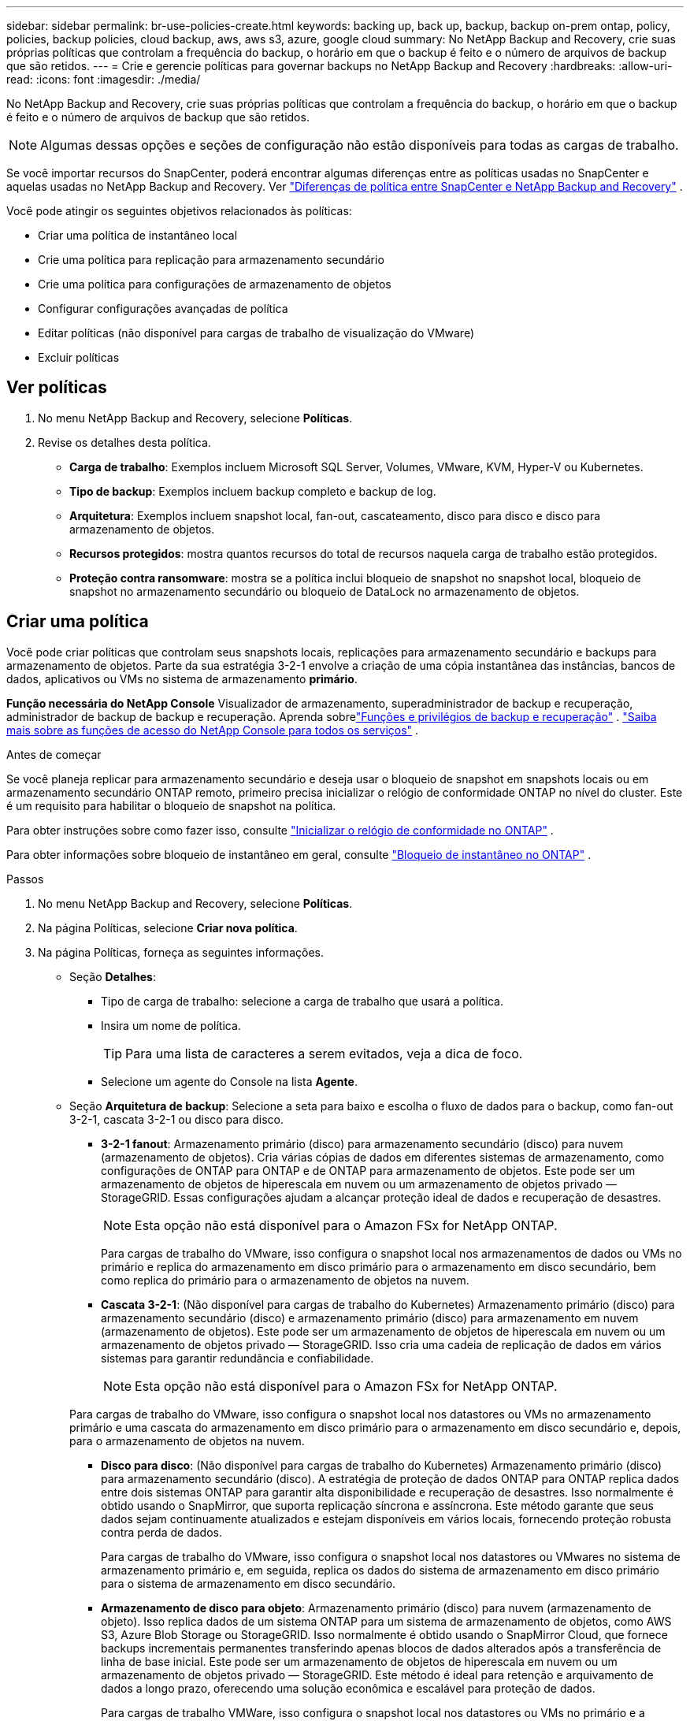 ---
sidebar: sidebar 
permalink: br-use-policies-create.html 
keywords: backing up, back up, backup, backup on-prem ontap, policy, policies, backup policies, cloud backup, aws, aws s3, azure, google cloud 
summary: No NetApp Backup and Recovery, crie suas próprias políticas que controlam a frequência do backup, o horário em que o backup é feito e o número de arquivos de backup que são retidos. 
---
= Crie e gerencie políticas para governar backups no NetApp Backup and Recovery
:hardbreaks:
:allow-uri-read: 
:icons: font
:imagesdir: ./media/


[role="lead"]
No NetApp Backup and Recovery, crie suas próprias políticas que controlam a frequência do backup, o horário em que o backup é feito e o número de arquivos de backup que são retidos.


NOTE: Algumas dessas opções e seções de configuração não estão disponíveis para todas as cargas de trabalho.

Se você importar recursos do SnapCenter, poderá encontrar algumas diferenças entre as políticas usadas no SnapCenter e aquelas usadas no NetApp Backup and Recovery. Ver link:reference-policy-differences-snapcenter.html["Diferenças de política entre SnapCenter e NetApp Backup and Recovery"] .

Você pode atingir os seguintes objetivos relacionados às políticas:

* Criar uma política de instantâneo local
* Crie uma política para replicação para armazenamento secundário
* Crie uma política para configurações de armazenamento de objetos
* Configurar configurações avançadas de política
* Editar políticas (não disponível para cargas de trabalho de visualização do VMware)
* Excluir políticas




== Ver políticas

. No menu NetApp Backup and Recovery, selecione *Políticas*.
. Revise os detalhes desta política.
+
** *Carga de trabalho*: Exemplos incluem Microsoft SQL Server, Volumes, VMware, KVM, Hyper-V ou Kubernetes.
** *Tipo de backup*: Exemplos incluem backup completo e backup de log.
** *Arquitetura*: Exemplos incluem snapshot local, fan-out, cascateamento, disco para disco e disco para armazenamento de objetos.
** *Recursos protegidos*: mostra quantos recursos do total de recursos naquela carga de trabalho estão protegidos.
** *Proteção contra ransomware*: mostra se a política inclui bloqueio de snapshot no snapshot local, bloqueio de snapshot no armazenamento secundário ou bloqueio de DataLock no armazenamento de objetos.






== Criar uma política

Você pode criar políticas que controlam seus snapshots locais, replicações para armazenamento secundário e backups para armazenamento de objetos.  Parte da sua estratégia 3-2-1 envolve a criação de uma cópia instantânea das instâncias, bancos de dados, aplicativos ou VMs no sistema de armazenamento *primário*.

*Função necessária do NetApp Console* Visualizador de armazenamento, superadministrador de backup e recuperação, administrador de backup de backup e recuperação. Aprenda sobrelink:reference-roles.html["Funções e privilégios de backup e recuperação"] . https://docs.netapp.com/us-en/console-setup-admin/reference-iam-predefined-roles.html["Saiba mais sobre as funções de acesso do NetApp Console para todos os serviços"^] .

.Antes de começar
Se você planeja replicar para armazenamento secundário e deseja usar o bloqueio de snapshot em snapshots locais ou em armazenamento secundário ONTAP remoto, primeiro precisa inicializar o relógio de conformidade ONTAP no nível do cluster.  Este é um requisito para habilitar o bloqueio de snapshot na política.

Para obter instruções sobre como fazer isso, consulte https://docs.netapp.com/us-en/ontap/snaplock/initialize-complianceclock-task.html["Inicializar o relógio de conformidade no ONTAP"^] .

Para obter informações sobre bloqueio de instantâneo em geral, consulte https://docs.netapp.com/us-en/ontap/snaplock/snapshot-lock-concept.html["Bloqueio de instantâneo no ONTAP"^] .

.Passos
. No menu NetApp Backup and Recovery, selecione *Políticas*.
. Na página Políticas, selecione *Criar nova política*.
. Na página Políticas, forneça as seguintes informações.
+
** Seção *Detalhes*:
+
*** Tipo de carga de trabalho: selecione a carga de trabalho que usará a política.
*** Insira um nome de política.
+

TIP: Para uma lista de caracteres a serem evitados, veja a dica de foco.

*** Selecione um agente do Console na lista *Agente*.


** Seção *Arquitetura de backup*: Selecione a seta para baixo e escolha o fluxo de dados para o backup, como fan-out 3-2-1, cascata 3-2-1 ou disco para disco.
+
*** *3-2-1 fanout*: Armazenamento primário (disco) para armazenamento secundário (disco) para nuvem (armazenamento de objetos). Cria várias cópias de dados em diferentes sistemas de armazenamento, como configurações de ONTAP para ONTAP e de ONTAP para armazenamento de objetos. Este pode ser um armazenamento de objetos de hiperescala em nuvem ou um armazenamento de objetos privado — StorageGRID. Essas configurações ajudam a alcançar proteção ideal de dados e recuperação de desastres.
+

NOTE: Esta opção não está disponível para o Amazon FSx for NetApp ONTAP.

+
Para cargas de trabalho do VMware, isso configura o snapshot local nos armazenamentos de dados ou VMs no primário e replica do armazenamento em disco primário para o armazenamento em disco secundário, bem como replica do primário para o armazenamento de objetos na nuvem.

*** *Cascata 3-2-1*: (Não disponível para cargas de trabalho do Kubernetes) Armazenamento primário (disco) para armazenamento secundário (disco) e armazenamento primário (disco) para armazenamento em nuvem (armazenamento de objetos). Este pode ser um armazenamento de objetos de hiperescala em nuvem ou um armazenamento de objetos privado — StorageGRID. Isso cria uma cadeia de replicação de dados em vários sistemas para garantir redundância e confiabilidade.
+

NOTE: Esta opção não está disponível para o Amazon FSx for NetApp ONTAP.

+
Para cargas de trabalho do VMware, isso configura o snapshot local nos datastores ou VMs no armazenamento primário e uma cascata do armazenamento em disco primário para o armazenamento em disco secundário e, depois, para o armazenamento de objetos na nuvem.

*** *Disco para disco*: (Não disponível para cargas de trabalho do Kubernetes) Armazenamento primário (disco) para armazenamento secundário (disco). A estratégia de proteção de dados ONTAP para ONTAP replica dados entre dois sistemas ONTAP para garantir alta disponibilidade e recuperação de desastres. Isso normalmente é obtido usando o SnapMirror, que suporta replicação síncrona e assíncrona. Este método garante que seus dados sejam continuamente atualizados e estejam disponíveis em vários locais, fornecendo proteção robusta contra perda de dados.
+
Para cargas de trabalho do VMware, isso configura o snapshot local nos datastores ou VMwares no sistema de armazenamento primário e, em seguida, replica os dados do sistema de armazenamento em disco primário para o sistema de armazenamento em disco secundário.

*** *Armazenamento de disco para objeto*: Armazenamento primário (disco) para nuvem (armazenamento de objeto).  Isso replica dados de um sistema ONTAP para um sistema de armazenamento de objetos, como AWS S3, Azure Blob Storage ou StorageGRID.  Isso normalmente é obtido usando o SnapMirror Cloud, que fornece backups incrementais permanentes transferindo apenas blocos de dados alterados após a transferência de linha de base inicial. Este pode ser um armazenamento de objetos de hiperescala em nuvem ou um armazenamento de objetos privado — StorageGRID.  Este método é ideal para retenção e arquivamento de dados a longo prazo, oferecendo uma solução econômica e escalável para proteção de dados.
+
Para cargas de trabalho VMWare, isso configura o snapshot local nos datastores ou VMs no primário e a replicação do armazenamento em disco primário para o armazenamento de objetos na nuvem.

*** *Fanout de disco para disco*: (Não disponível para cargas de trabalho do Kubernetes) Armazenamento primário (disco) para armazenamento secundário (disco) e armazenamento primário (disco) para armazenamento secundário (disco).
+

NOTE: Você pode configurar várias configurações secundárias para a opção de fanout de disco para disco.

+
Para cargas de trabalho do VMware, isso configura o armazenamento em disco primário para o armazenamento em disco secundário e replica o armazenamento em disco primário para o armazenamento em disco secundário.

*** *Instantâneos locais*: instantâneo local no volume selecionado (Microsoft SQL Server). Os snapshots locais são um componente essencial das estratégias de proteção de dados, capturando o estado dos seus dados em momentos específicos. Isso cria cópias somente leitura, em um ponto específico no tempo, dos volumes de produção onde suas cargas de trabalho estão sendo executadas. O snapshot consome espaço de armazenamento mínimo e incorre em sobrecarga de desempenho insignificante porque registra somente alterações em arquivos desde o último snapshot. Você pode usar instantâneos locais para recuperar dados perdidos ou corrompidos, bem como para criar backups para fins de recuperação de desastres.
+
Para cargas de trabalho do VMware, isso configura o snapshot local nos datastores ou VMs no sistema de armazenamento primário.









=== Criar uma política de instantâneo local

Forneça informações para o instantâneo local.

* Selecione a opção *Adicionar agendamento* para selecionar o agendamento ou agendamentos de instantâneos.  Você pode ter no máximo 5 agendamentos.
* *Frequência do instantâneo*: selecione a frequência: horária, diária, semanal, mensal ou anual.  A frequência anual não está disponível para cargas de trabalho do Kubernetes.
* *Retenção de instantâneos*: insira o número de instantâneos a serem mantidos.
* *Habilitar backup de log*: (Aplica-se somente a cargas de trabalho do Microsoft SQL Server e do Oracle Database.)  Habilite esta opção para fazer backup de logs e definir a frequência e a retenção dos backups de logs. Para fazer isso, você já deve ter configurado um backup de log. Ver link:br-start-configure.html["Configurar diretórios de log"] .
+
** *Remover logs de arquivo após backup*: (somente cargas de trabalho do Oracle Database) Se os backups de log estiverem habilitados, você pode opcionalmente habilitar esse recurso para limitar por quanto tempo o Backup e Recuperação mantém os logs de arquivo do Oracle.  Você pode escolher o período de retenção e também onde o Backup and Recovery deve excluir os logs de arquivamento.


* *Provedor*: (somente cargas de trabalho do Kubernetes) Selecione o provedor de armazenamento que hospeda os recursos do aplicativo Kubernetes.




=== Crie uma política para configurações secundárias (replicação para armazenamento secundário)

Forneça informações para a replicação para armazenamento secundário. As informações de agendamento das configurações de instantâneo local aparecem para você nas configurações secundárias. Essas configurações não estão disponíveis para cargas de trabalho do Kubernetes.

* *Backup*: Selecione a frequência: horária, diária, semanal, mensal ou anual.
* *Destino do backup*: Selecione o sistema de destino no armazenamento secundário para o backup.
* *Retenção*: Insira o número de snapshots a serem mantidos.
* *Ativar bloqueio de instantâneos*: selecione se deseja ativar instantâneos à prova de violação.
* *Período de bloqueio do snapshot*: insira o número de dias, meses ou anos que você deseja bloquear o snapshot.
* *Transferência para o secundário*:
+
** A opção * Agendamento de transferência ONTAP - Em linha* é selecionada por padrão e indica que os instantâneos são transferidos para o sistema de armazenamento secundário imediatamente.  Você não precisa agendar o backup.
** Outras opções: Se você escolher uma transferência diferida, as transferências não serão imediatas e você poderá definir um cronograma.


* * Relacionamento secundário do SnapMirror e do SnapVault SMAS*: use relacionamentos secundários do SnapMirror e do SnapVault SMAS para cargas de trabalho do SQL Server.




=== Crie uma política para configurações de armazenamento de objetos

Forneça informações para o backup no armazenamento de objetos.  Essas configurações são chamadas de "Configurações de backup" para cargas de trabalho do Kubernetes.


NOTE: Os campos que aparecem diferem dependendo do provedor e da arquitetura selecionada.



==== Crie uma política para armazenamento de objetos da AWS

Insira informações nestes campos:

* *Provedor*: Selecione *AWS*.
* *Conta AWS*: Selecione a conta AWS.
* *Destino de backup*: selecione um destino de armazenamento de objetos S3 registrado.  Certifique-se de que o destino esteja acessível dentro do seu ambiente de backup.
* *IPspace*: Selecione o IPspace a ser usado para as operações de backup.  Isso é útil se você tiver vários IPspaces e quiser controlar qual deles será usado para backups.
* *Configurações de agendamento*: selecione o agendamento que foi definido para os instantâneos locais.  Você pode remover uma programação, mas não pode adicionar uma porque as programações são definidas de acordo com as programações de instantâneos locais.
* *Cópias de retenção*: insira o número de instantâneos a serem mantidos.
* *Executar em*: Escolha o agendamento de transferência ONTAP para fazer backup de dados no armazenamento de objetos.
* *Coloque seus backups em camadas do armazenamento de objetos para o armazenamento de arquivamento*: se você optar por colocar os backups em camadas para o armazenamento de arquivamento (por exemplo, AWS Glacier), selecione a opção de camada e o número de dias para arquivamento.
* *Habilitar verificação de integridade*: (Não disponível para cargas de trabalho do Kubernetes) Selecione se deseja habilitar verificações de integridade (bloqueio de instantâneo) no armazenamento de objetos.  Isso garante que os backups sejam válidos e possam ser restaurados com sucesso.  A frequência de verificação de integridade é definida como 7 dias por padrão.  Para proteger seus backups de serem modificados ou excluídos, selecione a opção *Verificação de integridade*.  A verificação ocorre apenas no instantâneo mais recente.  Você pode habilitar ou desabilitar verificações de integridade no snapshot mais recente.




==== Crie uma política para armazenamento de objetos do Microsoft Azure

Insira informações nestes campos:

* *Provedor*: Selecione *Azure*.
* *Assinatura do Azure*: Selecione a assinatura do Azure entre as descobertas.
* *Grupo de recursos do Azure*: selecione o grupo de recursos do Azure entre os descobertos.
* *Destino de backup*: Selecione um destino de armazenamento de objeto registrado.  Certifique-se de que o destino esteja acessível dentro do seu ambiente de backup.
* *IPspace*: Selecione o IPspace a ser usado para as operações de backup.  Isso é útil se você tiver vários IPspaces e quiser controlar qual deles será usado para backups.
* *Configurações de agendamento*: selecione o agendamento que foi definido para os instantâneos locais.  Você pode remover uma programação, mas não pode adicionar uma porque as programações são definidas de acordo com as programações de instantâneos locais.
* *Cópias de retenção*: insira o número de instantâneos a serem mantidos.
* *Executar em*: Escolha o agendamento de transferência ONTAP para fazer backup de dados no armazenamento de objetos.
* *Coloque seus backups em camadas do armazenamento de objetos para o armazenamento de arquivamento*: se você optar por colocar os backups em camadas para o armazenamento de arquivamento, selecione a opção de camada e o número de dias para arquivamento.
* *Habilitar verificação de integridade*: (Não disponível para cargas de trabalho do Kubernetes) Selecione se deseja habilitar verificações de integridade (bloqueio de instantâneo) no armazenamento de objetos.  Isso garante que os backups sejam válidos e possam ser restaurados com sucesso.  A frequência de verificação de integridade é definida como 7 dias por padrão.  Para proteger seus backups de serem modificados ou excluídos, selecione a opção *Verificação de integridade*.  A verificação ocorre apenas no instantâneo mais recente.  Você pode habilitar ou desabilitar verificações de integridade no snapshot mais recente.




==== Crie uma política para armazenamento de objetos StorageGRID

Insira informações nestes campos:

* *Provedor*: Selecione * StorageGRID*.
* * Credenciais do StorageGRID *: Selecione as credenciais do StorageGRID entre as descobertas.  Essas credenciais são usadas para acessar o sistema de armazenamento de objetos StorageGRID e foram inseridas na opção Configurações.
* *Destino de backup*: selecione um destino de armazenamento de objetos S3 registrado.  Certifique-se de que o destino esteja acessível dentro do seu ambiente de backup.
* *IPspace*: Selecione o IPspace a ser usado para as operações de backup.  Isso é útil se você tiver vários IPspaces e quiser controlar qual deles será usado para backups.
* *Configurações de agendamento*: selecione o agendamento que foi definido para os instantâneos locais.  Você pode remover uma programação, mas não pode adicionar uma porque as programações são definidas de acordo com as programações de instantâneos locais.
* *Cópias de retenção*: insira o número de instantâneos a serem mantidos para cada frequência.
* *Cronograma de transferência para armazenamento de objetos*: (Não disponível para cargas de trabalho do Kubernetes) Escolha o cronograma de transferência ONTAP para fazer backup de dados no armazenamento de objetos.
* *Habilitar verificação de integridade*: (Não disponível para cargas de trabalho do Kubernetes) Selecione se deseja habilitar verificações de integridade (bloqueio de instantâneo) no armazenamento de objetos.  Isso garante que os backups sejam válidos e possam ser restaurados com sucesso.  A frequência de verificação de integridade é definida como 7 dias por padrão.  Para proteger seus backups de serem modificados ou excluídos, selecione a opção *Verificação de integridade*.  A verificação ocorre apenas no instantâneo mais recente.  Você pode habilitar ou desabilitar verificações de integridade no snapshot mais recente.
* *Coloque seus backups em camadas do armazenamento de objetos para o armazenamento de arquivamento*: (Não disponível para cargas de trabalho do Kubernetes) Se você optar por dividir os backups em camadas para o armazenamento de arquivamento, selecione a opção de camada e o número de dias para arquivamento.




=== Configurar configurações avançadas na política

Opcionalmente, você pode configurar configurações avançadas na política.  Essas configurações estão disponíveis para todas as arquiteturas de backup, incluindo snapshots locais, replicação para armazenamento secundário e backups para armazenamento de objetos. Essas configurações não estão disponíveis para cargas de trabalho do Kubernetes.  As configurações avançadas disponíveis serão diferentes dependendo da carga de trabalho selecionada na parte superior da página, portanto, as configurações avançadas descritas aqui podem não se aplicar a todas as cargas de trabalho.  Configurações avançadas não estão disponíveis ao configurar uma política para cargas de trabalho do Kubernetes.

.Passos
. No menu NetApp Backup and Recovery, selecione *Políticas*.
. Na página Políticas, selecione *Criar nova política*.
. Na seção *Política > Configurações avançadas*, selecione o menu *Selecionar ação avançada* para escolher em uma lista de configurações avançadas.
. Habilite qualquer uma das configurações que você deseja visualizar ou alterar e selecione *Aceitar*.
. Forneça as seguintes informações:
+
** *Backup somente cópia*: (Aplica-se somente a cargas de trabalho do Microsoft SQL Server) Escolha o backup somente cópia (um tipo de backup do Microsoft SQL Server) se precisar fazer backup de seus recursos usando outro aplicativo de backup.
** *Configurações do grupo de disponibilidade*: (Aplica-se somente a cargas de trabalho do Microsoft SQL Server) Selecione réplicas de backup preferenciais ou especifique uma réplica específica.  Essa configuração é útil se você tiver um grupo de disponibilidade do SQL Server e quiser controlar qual réplica será usada para backups.
** *Taxa máxima de transferência*: Para não definir um limite no uso da largura de banda, selecione *Ilimitado*.  Se você quiser limitar a taxa de transferência, selecione *Limitado* e selecione a largura de banda de rede entre 1 e 1.000 Mbps alocada para carregar backups no armazenamento de objetos.  Por padrão, o ONTAP pode usar uma quantidade ilimitada de largura de banda para transferir os dados de backup de volumes no sistema para o armazenamento de objetos.  Se você perceber que o tráfego de backup está afetando as cargas de trabalho normais dos usuários, considere diminuir a quantidade de largura de banda da rede usada durante a transferência.
** *Repetições de backup*: (Não aplicável a cargas de trabalho VMware) Para repetir a tarefa em caso de falha ou interrupção, selecione *Ativar repetições de tarefa durante falha*. Insira o número máximo de tentativas de snapshot e backup, bem como o intervalo de tempo para novas tentativas. A recontagem deve ser inferior a 10. Esta configuração é útil se você quiser garantir que o trabalho de backup seja repetido em caso de falha ou interrupção.
+

TIP: Se a frequência do snapshot for definida como 1 hora, o atraso máximo, juntamente com a contagem de novas tentativas, não deverá exceder 45 minutos.

** *Habilitar snapshot consistente com VM*: (Aplica-se somente a cargas de trabalho VMware) Selecione se deseja habilitar snapshots consistentes com VM. Isso garante que os instantâneos recém-criados sejam consistentes com o estado da máquina virtual no momento do instantâneo. Isso é útil para garantir que os backups possam ser restaurados com sucesso e que os dados estejam em um estado consistente. Isso não se aplica a instantâneos existentes.
** *Verificação de ransomware*: selecione se deseja habilitar a verificação de ransomware em cada bucket. Isso requer bloqueio do DataLock no armazenamento de objetos. Insira a frequência da verificação em dias. Esta opção se aplica ao armazenamento de objetos da AWS e do Microsoft Azure. Observe que esta opção pode incorrer em custos adicionais, dependendo do provedor de nuvem.
** *Verificação de backup*: (Não aplicável a cargas de trabalho VMware) Selecione se deseja habilitar a verificação de backup e se deseja que ela seja feita imediatamente ou mais tarde. Esse recurso garante que os backups sejam válidos e possam ser restaurados com sucesso. Recomendamos que você habilite esta opção para garantir a integridade dos seus backups. Por padrão, a verificação de backup é executada no armazenamento secundário, se o armazenamento secundário estiver configurado. Se o armazenamento secundário não estiver configurado, a verificação de backup será executada a partir do armazenamento primário.
+
Além disso, configure as seguintes opções:

+
*** Verificação *Diária*, *Semanal*, *Mensal* ou *Anual*: Se você escolher *Mais tarde* como verificação de backup, selecione a frequência da verificação de backup.  Isso garante que os backups sejam verificados regularmente quanto à integridade e possam ser restaurados com sucesso.
*** *Etiquetas de backup*: insira uma etiqueta para o backup.  Este rótulo é usado para identificar o backup no sistema e pode ser útil para rastrear e gerenciar backups.
*** *Verificação de consistência do banco de dados*: (Não aplicável a cargas de trabalho do VMware) Selecione se deseja habilitar verificações de consistência do banco de dados. Esta opção garante que os bancos de dados estejam em um estado consistente antes do backup ser feito, o que é crucial para garantir a integridade dos dados.
*** *Verificar backups de log*: (Não aplicável a cargas de trabalho do VMware) Selecione se deseja verificar os backups de log. Selecione o servidor de verificação. Se você escolher disco para disco ou 3-2-1, selecione também o local de armazenamento de verificação. Esta opção garante que os backups de log sejam válidos e possam ser restaurados com sucesso, o que é importante para manter a integridade dos seus bancos de dados.


** *Rede*: Selecione a interface de rede a ser usada para as operações de backup.  Isso é útil se você tiver várias interfaces de rede e quiser controlar qual delas será usada para backups.
+
*** *IPspace*: Selecione o IPspace a ser usado para as operações de backup.  Isso é útil se você tiver vários IPspaces e quiser controlar qual deles será usado para backups.
*** *Configuração de endpoint privado*: Se você estiver usando um endpoint privado para seu armazenamento de objetos, selecione a configuração de endpoint privado a ser usada para as operações de backup.  Isso é útil se você quiser garantir que os backups sejam transferidos com segurança por uma conexão de rede privada.


** *Notificação*: Selecione se deseja habilitar notificações por e-mail para operações de backup.  Isso é útil se você quiser ser notificado quando uma operação de backup for iniciada, concluída ou falhar.
** *Discos independentes*: (Aplica-se somente a cargas de trabalho do VMware) Marque esta opção para incluir no backup quaisquer armazenamentos de dados com discos independentes que contenham dados temporários. Um disco independente é um disco de VM que não está incluído em snapshots do VMware.
** * Formato de volume e instantâneo do SnapMirror *: Opcionalmente, insira seu próprio nome de instantâneo em uma política que controla os backups para cargas de trabalho do Microsoft SQL Server. Insira o formato e o texto personalizado. Se você optar por fazer backup no armazenamento secundário, também poderá adicionar um prefixo e sufixo de volume do SnapMirror .






== Editar uma política

Você pode editar a arquitetura de backup, a frequência de backup, a política de retenção e outras configurações de uma política.


NOTE: Este recurso não está disponível para cargas de trabalho do VMware Preview.

Você pode adicionar outro nível de proteção ao editar uma política, mas não pode remover um nível de proteção.  Por exemplo, se a política estiver protegendo apenas instantâneos locais, você poderá adicionar replicação ao armazenamento secundário ou backups ao armazenamento de objetos.  Se você tiver snapshots e replicação locais, poderá adicionar armazenamento de objetos.  No entanto, se você tiver snapshots locais, replicação e armazenamento de objetos, não poderá remover um desses níveis.

Se estiver editando uma política que faz backup no armazenamento de objetos, você pode habilitar o arquivamento.

Se você importou recursos do SnapCenter, poderá encontrar algumas diferenças entre as políticas usadas no SnapCenter e aquelas usadas no NetApp Backup and Recovery. Ver link:reference-policy-differences-snapcenter.html["Diferenças de política entre SnapCenter e NetApp Backup and Recovery"] .

.Função necessária do NetApp Console
Superadministrador de backup e recuperação. https://docs.netapp.com/us-en/console-setup-admin/reference-iam-predefined-roles.html["Saiba mais sobre as funções de acesso do NetApp Console para todos os serviços"^] .

.Passos
. No NetApp Console, acesse *Proteção* > *Backup e Recuperação*.
. Selecione a opção *Políticas*.
. Selecione a política que você deseja editar.
. Selecione as *Ações*image:icon-action.png["Ícone de ações"] ícone e selecione *Editar*.




== Excluir uma política

Você pode excluir uma política se não precisar mais dela.


TIP: Não é possível excluir uma política associada a uma carga de trabalho.

.Passos
. No Console, vá para *Proteção* > *Backup e Recuperação*.
. Selecione a opção *Políticas*.
. Selecione a política que você deseja excluir.
. Selecione as *Ações*image:icon-action.png["Ícone de ações"] ícone e selecione *Excluir*.
. Confirme a ação e selecione *Excluir*.


